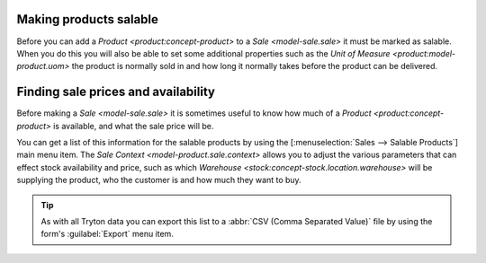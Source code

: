 .. _Making products salable:

Making products salable
=======================

Before you can add a `Product <product:concept-product>` to a
`Sale <model-sale.sale>` it must be marked as salable.
When you do this you will also be able to set some additional properties such
as the `Unit of Measure <product:model-product.uom>` the product is normally
sold in and how long it normally takes before the product can be delivered.

.. _Finding sale prices and availability:

Finding sale prices and availability
====================================

Before making a `Sale <model-sale.sale>` it is sometimes useful to know how
much of a `Product <product:concept-product>` is available, and what the sale
price will be.

You can get a list of this information for the salable products by using the
[:menuselection:`Sales --> Salable Products`] main menu item.
The `Sale Context <model-product.sale.context>` allows you to adjust the
various parameters that can effect stock availability and price, such as which
`Warehouse <stock:concept-stock.location.warehouse>` will be supplying the
product, who the customer is and how much they want to buy.

.. tip::

   As with all Tryton data you can export this list to a
   :abbr:`CSV (Comma Separated Value)` file by using the form's
   :guilabel:`Export` menu item.
